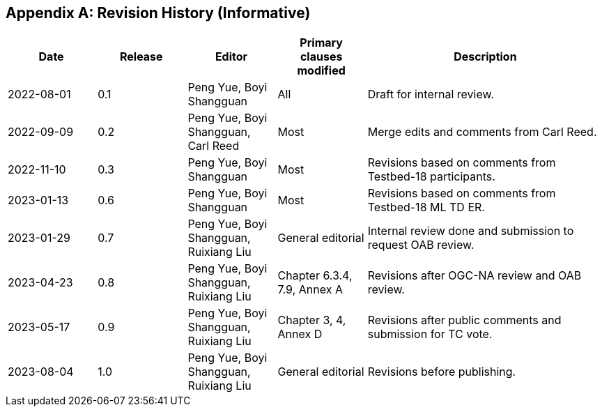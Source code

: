 [appendix]
[[annex-history]]
== Revision History (Informative)

[width="100%",cols="15%,15%,15%,15%,40%",options="header"]
|===
|Date |Release |Editor | Primary clauses modified |Description
|2022-08-01 |0.1 |Peng Yue, Boyi Shangguan |All |Draft for internal review.
|2022-09-09 |0.2 |Peng Yue, Boyi Shangguan, Carl Reed |Most |Merge edits and comments from Carl Reed.
|2022-11-10 |0.3 |Peng Yue, Boyi Shangguan |Most |Revisions based on comments from Testbed-18 participants.
|2023-01-13 |0.6 |Peng Yue, Boyi Shangguan |Most |Revisions based on comments from Testbed-18 ML TD ER.
|2023-01-29 |0.7 |Peng Yue, Boyi Shangguan, Ruixiang Liu |General editorial |Internal review done and submission to request OAB review.
|2023-04-23 |0.8 |Peng Yue, Boyi Shangguan, Ruixiang Liu |Chapter 6.3.4, 7.9, Annex A |Revisions after OGC-NA review and OAB review.
|2023-05-17 |0.9 |Peng Yue, Boyi Shangguan, Ruixiang Liu |Chapter 3, 4, Annex D |Revisions after public comments and submission for TC vote.
|2023-08-04 |1.0 |Peng Yue, Boyi Shangguan, Ruixiang Liu |General editorial |Revisions before publishing.

|===
